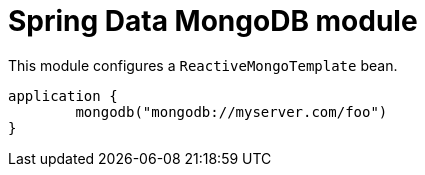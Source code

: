 = Spring Data MongoDB module

This module configures a `ReactiveMongoTemplate` bean.

```kotlin
application {
	mongodb("mongodb://myserver.com/foo")
}
```
